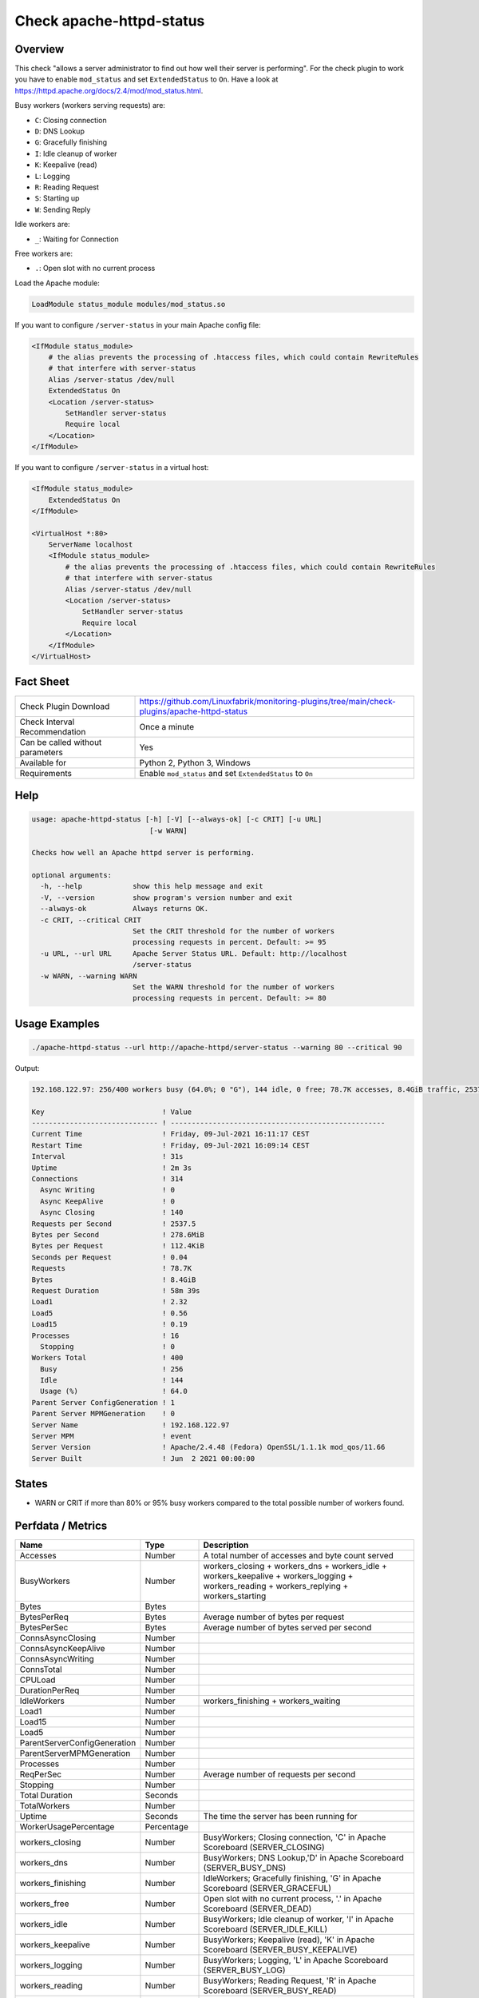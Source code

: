Check apache-httpd-status
=========================

Overview
--------

This check "allows a server administrator to find out how well their server is performing". For the check plugin to work you have to enable ``mod_status`` and set ``ExtendedStatus`` to ``On``. Have a look at https://httpd.apache.org/docs/2.4/mod/mod_status.html.

Busy workers (workers serving requests) are:

* ``C``: Closing connection
* ``D``: DNS Lookup
* ``G``: Gracefully finishing
* ``I``: Idle cleanup of worker
* ``K``: Keepalive (read)
* ``L``: Logging
* ``R``: Reading Request
* ``S``: Starting up
* ``W``: Sending Reply

Idle workers are:

* ``_``: Waiting for Connection

Free workers are:

* ``.``: Open slot with no current process

Load the Apache module:

.. code-block:: text

    LoadModule status_module modules/mod_status.so

If you want to configure ``/server-status`` in your main Apache config file:

.. code-block:: text

    <IfModule status_module>
        # the alias prevents the processing of .htaccess files, which could contain RewriteRules
        # that interfere with server-status
        Alias /server-status /dev/null
        ExtendedStatus On
        <Location /server-status>
            SetHandler server-status
            Require local
        </Location>
    </IfModule>

If you want to configure ``/server-status`` in a virtual host:

.. code-block:: text

    <IfModule status_module>
        ExtendedStatus On
    </IfModule>

    <VirtualHost *:80>
        ServerName localhost
        <IfModule status_module>
            # the alias prevents the processing of .htaccess files, which could contain RewriteRules
            # that interfere with server-status
            Alias /server-status /dev/null
            <Location /server-status>
                SetHandler server-status
                Require local
            </Location>
        </IfModule>
    </VirtualHost>


Fact Sheet
----------

.. csv-table::
    :widths: 30, 70
    
    "Check Plugin Download",                "https://github.com/Linuxfabrik/monitoring-plugins/tree/main/check-plugins/apache-httpd-status"
    "Check Interval Recommendation",        "Once a minute"
    "Can be called without parameters",     "Yes"
    "Available for",                        "Python 2, Python 3, Windows"
    "Requirements",                         "Enable ``mod_status`` and set ``ExtendedStatus`` to ``On``"


Help
----

.. code-block:: text

    usage: apache-httpd-status [-h] [-V] [--always-ok] [-c CRIT] [-u URL]
                                [-w WARN]

    Checks how well an Apache httpd server is performing.

    optional arguments:
      -h, --help            show this help message and exit
      -V, --version         show program's version number and exit
      --always-ok           Always returns OK.
      -c CRIT, --critical CRIT
                            Set the CRIT threshold for the number of workers
                            processing requests in percent. Default: >= 95
      -u URL, --url URL     Apache Server Status URL. Default: http://localhost
                            /server-status
      -w WARN, --warning WARN
                            Set the WARN threshold for the number of workers
                            processing requests in percent. Default: >= 80


Usage Examples
--------------

.. code-block:: bash

    ./apache-httpd-status --url http://apache-httpd/server-status --warning 80 --critical 90

Output:

.. code-block:: text

    192.168.122.97: 256/400 workers busy (64.0%; 0 "G"), 144 idle, 0 free; 78.7K accesses, 8.4GiB traffic, 2537.5 req/s, 0.04s/req, 278.6MiB/s, 112.4KiB/req in the last 31s; Up 2m 3s

    Key                            ! Value                                               
    ------------------------------ ! --------------------------------------------------- 
    Current Time                   ! Friday, 09-Jul-2021 16:11:17 CEST                   
    Restart Time                   ! Friday, 09-Jul-2021 16:09:14 CEST                   
    Interval                       ! 31s                                                 
    Uptime                         ! 2m 3s                                               
    Connections                    ! 314                                                 
      Async Writing                ! 0                                                   
      Async KeepAlive              ! 0                                                   
      Async Closing                ! 140                                                 
    Requests per Second            ! 2537.5                                              
    Bytes per Second               ! 278.6MiB                                            
    Bytes per Request              ! 112.4KiB                                            
    Seconds per Request            ! 0.04                                                
    Requests                       ! 78.7K                                               
    Bytes                          ! 8.4GiB                                              
    Request Duration               ! 58m 39s                                             
    Load1                          ! 2.32                                                
    Load5                          ! 0.56                                                
    Load15                         ! 0.19                                                
    Processes                      ! 16                                                  
      Stopping                     ! 0                                                   
    Workers Total                  ! 400                                                 
      Busy                         ! 256                                                 
      Idle                         ! 144                                                 
      Usage (%)                    ! 64.0                                                
    Parent Server ConfigGeneration ! 1                                                   
    Parent Server MPMGeneration    ! 0                                                   
    Server Name                    ! 192.168.122.97                                      
    Server MPM                     ! event                                               
    Server Version                 ! Apache/2.4.48 (Fedora) OpenSSL/1.1.1k mod_qos/11.66 
    Server Built                   ! Jun  2 2021 00:00:00


States
------

* WARN or CRIT if more than 80% or 95% busy workers compared to the total possible number of workers found.


Perfdata / Metrics
------------------

.. csv-table::
    :widths: 25, 15, 60
    :header-rows: 1
    
    Name,                                       Type,               Description                                           
    Accesses,                                   Number,             "A total number of accesses and byte count served"
    BusyWorkers,                                Number,             workers_closing + workers_dns + workers_idle + workers_keepalive + workers_logging + workers_reading + workers_replying + workers_starting
    Bytes,                                      Bytes,              
    BytesPerReq,                                Bytes,              "Average number of bytes per request"
    BytesPerSec,                                Bytes,              "Average number of bytes served per second"
    ConnsAsyncClosing,                          Number,             
    ConnsAsyncKeepAlive,                        Number,             
    ConnsAsyncWriting,                          Number,             
    ConnsTotal,                                 Number,             
    CPULoad,                                    Number,             
    DurationPerReq,                             Number,             
    IdleWorkers,                                Number,             workers_finishing + workers_waiting
    Load1,                                      Number,             
    Load15,                                     Number,             
    Load5,                                      Number,             
    ParentServerConfigGeneration,               Number,             
    ParentServerMPMGeneration,                  Number,             
    Processes,                                  Number,             
    ReqPerSec,                                  Number,             "Average number of requests per second"
    Stopping,                                   Number,             
    Total Duration,                             Seconds,            
    TotalWorkers,                               Number,             
    Uptime,                                     Seconds,            "The time the server has been running for"
    WorkerUsagePercentage,                      Percentage,         
    workers_closing,                            Number,             "BusyWorkers; Closing connection, 'C' in Apache Scoreboard (SERVER_CLOSING)"
    workers_dns,                                Number,             "BusyWorkers; DNS Lookup,'D' in Apache Scoreboard (SERVER_BUSY_DNS)"
    workers_finishing,                          Number,             "IdleWorkers; Gracefully finishing, 'G' in Apache Scoreboard (SERVER_GRACEFUL)"
    workers_free,                               Number,             "Open slot with no current process, '.' in Apache Scoreboard (SERVER_DEAD)"
    workers_idle,                               Number,             "BusyWorkers; Idle cleanup of worker, 'I' in Apache Scoreboard (SERVER_IDLE_KILL)"
    workers_keepalive,                          Number,             "BusyWorkers; Keepalive (read), 'K' in Apache Scoreboard (SERVER_BUSY_KEEPALIVE)"
    workers_logging,                            Number,             "BusyWorkers; Logging, 'L' in Apache Scoreboard (SERVER_BUSY_LOG)"
    workers_reading,                            Number,             "BusyWorkers; Reading Request, 'R' in Apache Scoreboard (SERVER_BUSY_READ)"
    workers_replying,                           Number,             "BusyWorkers; Sending Reply, 'W' in Apache Scoreboard (SERVER_BUSY_WRITE)"
    workers_starting,                           Number,             "BusyWorkers; Starting up, 'S' in Apache Scoreboard (SERVER_STARTING)"
    workers_waiting,                            Number,             "IdleWorkers; Waiting for Connection, '_' in Apache Scoreboard (SERVER_READY)"


Troubleshooting
---------------

From https://httpd.apache.org/docs/2.4/mod/mod_status.html#troubleshoot:

    The check may be used as a starting place for troubleshooting a situation where your server is consuming all available resources (CPU or memory), and you wish to identify which requests or clients are causing the problem.

    First, ensure that you have ``ExtendedStatus`` set on, so that you can see the full request and client information for each child or thread.

    Now look in your process list (using top, or similar process viewing utility) to identify the specific processes that are the main culprits. Order the output of top by CPU usage, or memory usage, depending on what problem you're trying to address.

    Reload the server-status page, and look for those process ids, and you'll be able to see what request is being served by that process, for what client. Requests are transient, so you may need to try several times before you catch it in the act, so to speak.

    This process should give you some idea what client, or what type of requests, are primarily responsible for your load problems. Often you will identify a particular web application that is misbehaving, or a particular client that is attacking your site.


Credits, License
----------------

* Authors: `Linuxfabrik GmbH, Zurich <https://www.linuxfabrik.ch>`_
* License: The Unlicense, see `LICENSE file <https://unlicense.org/>`_.
